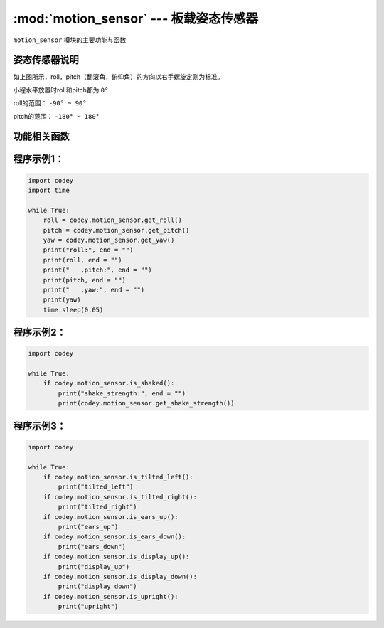 :mod:`motion_sensor` --- 板载姿态传感器
=============================================

.. module:: motion_sensor
    :synopsis: 板载姿态传感器

``motion_sensor`` 模块的主要功能与函数

姿态传感器说明
----------------------

.. image:: img/2.png

如上图所示，roll，pitch（翻滚角，俯仰角）的方向以右手螺旋定则为标准。

小程水平放置时roll和pitch都为 ``0°``

roll的范围： ``-90° ~ 90°``

pitch的范围： ``-180° ~ 180°``

功能相关函数
----------------------

.. function:: get_roll()

   获取姿态角的翻滚角，返回的数据范围是 ``-90 ~ 90``

.. function:: get_pitch()

   获取姿态角的俯仰角，返回的数据范围是 ``-180 ~ 180``

.. function:: get_yaw()

   获取姿态角的偏航角，返回的数据范围是 ``0 ~ 360``，由于小程板载的传感器是六轴传感器，没有电子罗盘。所以实际上偏航角只是使用了Z轴角速度的积分。它存在着积累误差。如果是想获得真实偏航角的，这个API不适合使用。

.. function:: get_rotation(axis)

   获得小程在三个轴上转动的角度，以逆时针转动方向为正方向，参数：

    - *axis* 字符串类型，以 ``x``，``y``，``z`` 代表小程定义的坐标轴。

.. function:: reset_rotation(axis = "all")

   初始化绕三个轴转动的当前角度为0，``get_rotation()`` 函数将从 0 开始计算，参数：

    - *axis* 字符串类型，以 ``x``，``y``，``z`` 代表小程定义的坐标轴, ``all`` 代表全部的三个轴。也是这个函数的默认值。

.. function:: is_shaked()

   检测小程是否有被摇晃，返回值是布尔值，其中 ``True`` 表示小程被晃动了，``False`` 表示小程未被晃动。

.. function:: get_shake_strength()

   如果小程被摇晃了，这个函数可以获得摇晃的强度，返回值的数值范围是 ``0 ~ 100``， 数值越大，晃动的强度就越大。

.. function:: is_tilted_left()

   检测小程是否向左倾斜，返回值是布尔值，其中 ``True`` 表示小程向左倾斜了，``False`` 表示小程未向左倾斜。

.. function:: is_tilted_right()

   检测小程是否向右倾斜，返回值是布尔值，其中 ``True`` 表示小程向右倾斜了，``False`` 表示小程未向右倾斜。

.. function:: is_ears_up()

   检测小程是否耳朵向上，返回值是布尔值，其中 ``True`` 表示小程耳朵朝上，``False`` 表示小程耳朵没有朝上。

.. function:: is_ears_down()

   检测小程是否耳朵向下，返回值是布尔值，其中 ``True`` 表示小程耳朵朝下，``False`` 表示小程耳朵没有朝下。

.. function:: is_display_up()

   检测小程是否表情面板朝上，返回值是布尔值，其中 ``True`` 表示小程表情面板朝上，``False`` 表示小程表情面板没有朝上。

.. function:: is_display_down()

   检测小程是否表情面板朝下，返回值是布尔值，其中 ``True`` 表示小程表情面板朝下，``False`` 表示小程表情面板没有朝下。

.. function:: is_upright()

   检测小程是否直立，返回值是布尔值，其中 ``True`` 表示小程直立，``False`` 表示小程没有直立。

.. function:: get_acceleration(axis)

   获取三个轴的加速度值，单位是 ``m/s^2``，参数：

    - *axis* 字符串类型，以 ``x``，``y``，``z`` 代表小程定义的坐标轴。


.. function:: get_gyroscope(axis)

   获取三个轴的角速度值，单位是 ``°/秒``，参数：

    - *axis* 字符串类型，以 ``x``，``y``，``z`` 代表小程定义的坐标轴。

程序示例1：
----------------------

.. code-block:: python

  import codey
  import time
  
  while True:
      roll = codey.motion_sensor.get_roll()
      pitch = codey.motion_sensor.get_pitch()
      yaw = codey.motion_sensor.get_yaw()
      print("roll:", end = "")
      print(roll, end = "")
      print("   ,pitch:", end = "")
      print(pitch, end = "")
      print("   ,yaw:", end = "")
      print(yaw)
      time.sleep(0.05)

程序示例2：
----------------------

.. code-block:: python

  import codey
  
  while True:
      if codey.motion_sensor.is_shaked():
          print("shake_strength:", end = "")
          print(codey.motion_sensor.get_shake_strength())

程序示例3：
----------------------

.. code-block:: python

  import codey
  
  while True:
      if codey.motion_sensor.is_tilted_left():
          print("tilted_left")
      if codey.motion_sensor.is_tilted_right():
          print("tilted_right")
      if codey.motion_sensor.is_ears_up():
          print("ears_up")
      if codey.motion_sensor.is_ears_down():
          print("ears_down")
      if codey.motion_sensor.is_display_up():
          print("display_up")
      if codey.motion_sensor.is_display_down():
          print("display_down")
      if codey.motion_sensor.is_upright():
          print("upright")